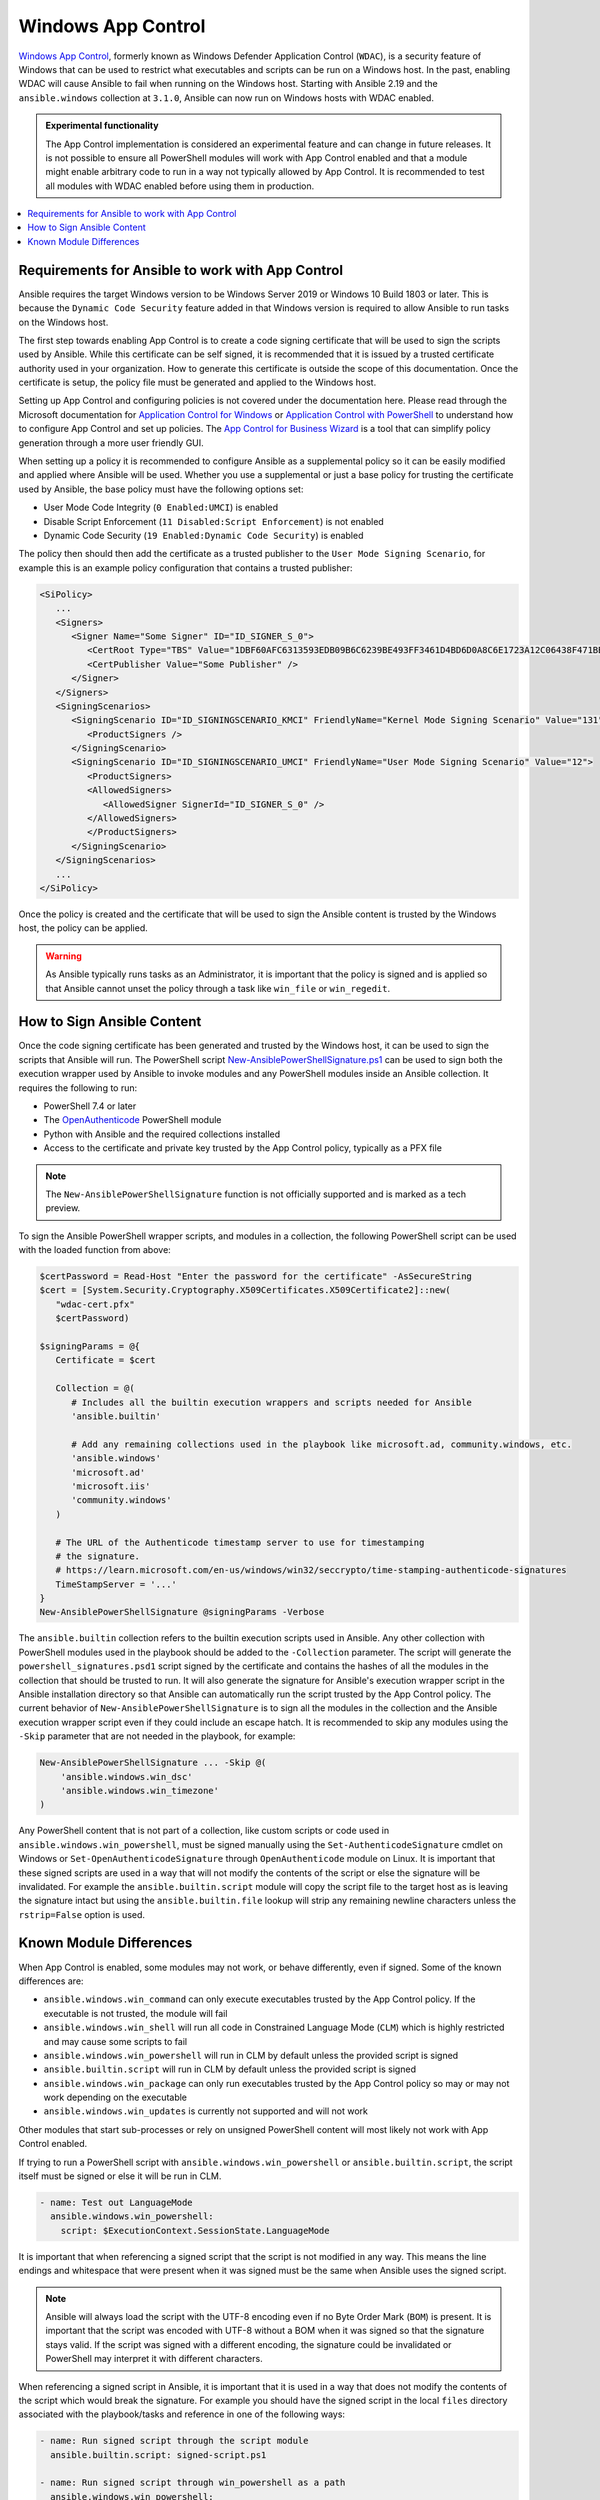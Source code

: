 .. _windows_app_control:

Windows App Control
===================
`Windows App Control <https://learn.microsoft.com/en-us/windows/security/application-security/application-control/app-control-for-business/>`_, formerly known as Windows Defender Application Control (``WDAC``), is a security feature of Windows that can be used to restrict what executables and scripts can be run on a Windows host. In the past, enabling WDAC will cause Ansible to fail when running on the Windows host. Starting with Ansible 2.19 and the ``ansible.windows`` collection at ``3.1.0``, Ansible can now run on Windows hosts with WDAC enabled.

.. admonition:: Experimental functionality

   The App Control implementation is considered an experimental feature and can change in future releases. It is not possible to ensure all PowerShell modules will work with App Control enabled and that a module might enable arbitrary code to run in a way not typically allowed by App Control. It is recommended to test all modules with WDAC enabled before using them in production.

.. contents::
   :local:

Requirements for Ansible to work with App Control
-------------------------------------------------
Ansible requires the target Windows version to be Windows Server 2019 or Windows 10 Build 1803 or later. This is because the ``Dynamic Code Security`` feature added in that Windows version is required to allow Ansible to run tasks on the Windows host.

The first step towards enabling App Control is to create a code signing certificate that will be used to sign the scripts used by Ansible. While this certificate can be self signed, it is recommended that it is issued by a trusted certificate authority used in your organization. How to generate this certificate is outside the scope of this documentation. Once the certificate is setup, the policy file must be generated and applied to the Windows host.

Setting up App Control and configuring policies is not covered under the documentation here. Please read through the Microsoft documentation for `Application Control for Windows <https://learn.microsoft.com/en-us/windows/security/application-security/application-control/app-control-for-business/>`_ or `Application Control with PowerShell <https://learn.microsoft.com/en-us/powershell/scripting/security/app-control/how-to-use-app-control?view=powershell-7.5>`_ to understand how to configure App Control and set up policies. The `App Control for Business Wizard <https://learn.microsoft.com/en-us/windows/security/application-security/application-control/app-control-for-business/design/appcontrol-wizard>`_ is a tool that can simplify policy generation through a more user friendly GUI.

When setting up a policy it is recommended to configure Ansible as a supplemental policy so it can be easily modified and applied where Ansible will be used. Whether you use a supplemental or just a base policy for trusting the certificate used by Ansible, the base policy must have the following options set:

* User Mode Code Integrity (``0 Enabled:UMCI``) is enabled
* Disable Script Enforcement (``11 Disabled:Script Enforcement``) is not enabled
* Dynamic Code Security (``19 Enabled:Dynamic Code Security``) is enabled

The policy then should then add the certificate as a trusted publisher to the ``User Mode Signing Scenario``, for example this is an example policy configuration that contains a trusted publisher:

.. code-block:: text

   <SiPolicy>
      ...
      <Signers>
         <Signer Name="Some Signer" ID="ID_SIGNER_S_0">
            <CertRoot Type="TBS" Value="1DBF60AFC6313593EDB09B6C6239BE493FF3461D4BD6D0A8C6E1723A12C06438F471BB7F6BAA73BD142D0698CEFF9DBB" />
            <CertPublisher Value="Some Publisher" />
         </Signer>
      </Signers>
      <SigningScenarios>
         <SigningScenario ID="ID_SIGNINGSCENARIO_KMCI" FriendlyName="Kernel Mode Signing Scenario" Value="131">
            <ProductSigners />
         </SigningScenario>
         <SigningScenario ID="ID_SIGNINGSCENARIO_UMCI" FriendlyName="User Mode Signing Scenario" Value="12">
            <ProductSigners>
            <AllowedSigners>
               <AllowedSigner SignerId="ID_SIGNER_S_0" />
            </AllowedSigners>
            </ProductSigners>
         </SigningScenario>
      </SigningScenarios>
      ...
   </SiPolicy>

Once the policy is created and the certificate that will be used to sign the Ansible content is trusted by the Windows host, the policy can be applied.

.. Warning::
     As Ansible typically runs tasks as an Administrator, it is important that the policy is signed and is applied so that Ansible cannot unset the policy through a task like ``win_file`` or ``win_regedit``.

How to Sign Ansible Content
---------------------------
Once the code signing certificate has been generated and trusted by the Windows host, it can be used to sign the scripts that Ansible will run. The PowerShell script `New-AnsiblePowerShellSignature.ps1 <https://raw.githubusercontent.com/ansible/ansible-documentation/refs/heads/devel/examples/scripts/New-AnsiblePowerShellSignature.ps1>`_ can be used to sign both the execution wrapper used by Ansible to invoke modules and any PowerShell modules inside an Ansible collection. It requires the following to run:

* PowerShell 7.4 or later
* The `OpenAuthenticode <https://github.com/jborean93/PowerShell-OpenAuthenticode>`_ PowerShell module
* Python with Ansible and the required collections installed
* Access to the certificate and private key trusted by the App Control policy, typically as a PFX file

.. note::
   The ``New-AnsiblePowerShellSignature`` function is not officially supported and is marked as a tech preview.

To sign the Ansible PowerShell wrapper scripts, and modules in a collection, the following PowerShell script can be used with the loaded function from above:

.. code-block:: powershell

   $certPassword = Read-Host "Enter the password for the certificate" -AsSecureString
   $cert = [System.Security.Cryptography.X509Certificates.X509Certificate2]::new(
      "wdac-cert.pfx"
      $certPassword)

   $signingParams = @{
      Certificate = $cert

      Collection = @(
         # Includes all the builtin execution wrappers and scripts needed for Ansible
         'ansible.builtin'

         # Add any remaining collections used in the playbook like microsoft.ad, community.windows, etc.
         'ansible.windows'
         'microsoft.ad'
         'microsoft.iis'
         'community.windows'
      )

      # The URL of the Authenticode timestamp server to use for timestamping
      # the signature.
      # https://learn.microsoft.com/en-us/windows/win32/seccrypto/time-stamping-authenticode-signatures
      TimeStampServer = '...'
   }
   New-AnsiblePowerShellSignature @signingParams -Verbose

The ``ansible.builtin`` collection refers to the builtin execution scripts used in Ansible. Any other collection with PowerShell modules used in the playbook should be added to the ``-Collection`` parameter. The script will generate the ``powershell_signatures.psd1`` script signed by the certificate and contains the hashes of all the modules in the collection that should be trusted to run. It will also generate the signature for Ansible's execution wrapper script in the Ansible installation directory so that Ansible can automatically run the script trusted by the App Control policy. The current behavior of ``New-AnsiblePowerShellSignature`` is to sign all the modules in the collection and the Ansible execution wrapper script even if they could include an escape hatch. It is recommended to skip any modules using the ``-Skip`` parameter that are not needed in the playbook, for example:

.. code-block:: powershell

   New-AnsiblePowerShellSignature ... -Skip @(
       'ansible.windows.win_dsc'
       'ansible.windows.win_timezone'
   )

Any PowerShell content that is not part of a collection, like custom scripts or code used in ``ansible.windows.win_powershell``, must be signed manually using the ``Set-AuthenticodeSignature`` cmdlet on Windows or ``Set-OpenAuthenticodeSignature`` through ``OpenAuthenticode`` module on Linux. It is important that these signed scripts are used in a way that will not modify the contents of the script or else the signature will be invalidated. For example the ``ansible.builtin.script`` module will copy the script file to the target host as is leaving the signature intact but using the ``ansible.builtin.file`` lookup will strip any remaining newline characters unless the ``rstrip=False`` option is used.

Known Module Differences
------------------------
When App Control is enabled, some modules may not work, or behave differently, even if signed. Some of the known differences are:

* ``ansible.windows.win_command`` can only execute executables trusted by the App Control policy. If the executable is not trusted, the module will fail
* ``ansible.windows.win_shell`` will run all code in Constrained Language Mode (``CLM``) which is highly restricted and may cause some scripts to fail
* ``ansible.windows.win_powershell`` will run in CLM by default unless the provided script is signed
* ``ansible.builtin.script`` will run in CLM by default unless the provided script is signed
* ``ansible.windows.win_package`` can only run executables trusted by the App Control policy so may or may not work depending on the executable
* ``ansible.windows.win_updates`` is currently not supported and will not work

Other modules that start sub-processes or rely on unsigned PowerShell content will most likely not work with App Control enabled.

If trying to run a PowerShell script with ``ansible.windows.win_powershell`` or ``ansible.builtin.script``, the script itself must be signed or else it will be run in CLM.

.. code-block:: yaml

   - name: Test out LanguageMode
     ansible.windows.win_powershell:
       script: $ExecutionContext.SessionState.LanguageMode

It is important that when referencing a signed script that the script is not modified in any way. This means the line endings and whitespace that were present when it was signed must be the same when Ansible uses the signed script.

.. note::
   Ansible will always load the script with the UTF-8 encoding even if no Byte Order Mark (``BOM``) is present. It is important that the script was encoded with UTF-8 without a BOM when it was signed so that the signature stays valid. If the script was signed with a different encoding, the signature could be invalidated or PowerShell may interpret it with different characters.

When referencing a signed script in Ansible, it is important that it is used in a way that does not modify the contents of the script which would break the signature. For example you should have the signed script in the local ``files`` directory associated with the playbook/tasks and reference in one of the following ways:

.. code-block:: yaml

   - name: Run signed script through the script module
     ansible.builtin.script: signed-script.ps1

   - name: Run signed script through win_powershell as a path
     ansible.windows.win_powershell:
       path: signed-script.ps1

   - name: Run signed script through win_powershell as inline content
     ansible.windows.win_powershell:
       # rstrip=False is important so the last \r\n of the signature is not removed.
       script: "{{ lookup('ansible.builtin.file', 'signed-script.ps1', rstrip=False) }}"

